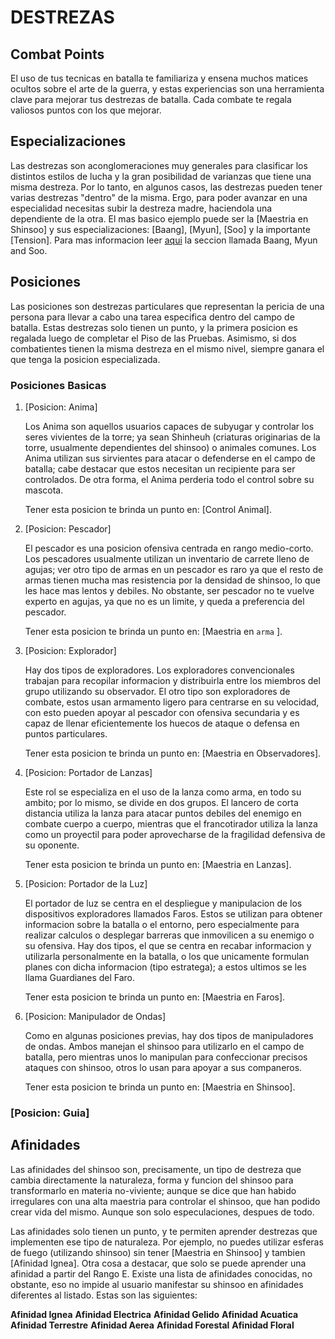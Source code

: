 * DESTREZAS 

** Combat Points 
     El uso de tus tecnicas en batalla te familiariza y ensena muchos matices ocultos sobre
     el arte de la guerra, y estas experiencias son una herramienta clave para mejorar tus
     destrezas de batalla. Cada combate te regala valiosos puntos con los que mejorar.
** Especializaciones 
     Las destrezas son aconglomeraciones muy generales para clasificar los distintos estilos
     de lucha y la gran posibilidad de varianzas que tiene una misma destreza. Por lo tanto, 
     en algunos casos, las destrezas pueden tener varias destrezas "dentro" de la misma. 
     Ergo, para poder avanzar en una especialidad necesitas subir la destreza madre, haciendola
     una dependiente de la otra. El mas basico ejemplo puede ser la [Maestria en Shinsoo] y sus
     especializaciones: [Baang], [Myun], [Soo] y la importante [Tension].
     Para mas informacion leer [[https://towerofgod.fandom.com/wiki/Shinsoo][aqui]] la seccion llamada Baang, Myun and Soo.
** Posiciones 
   Las posiciones son destrezas particulares que representan la pericia de
   una persona para llevar a cabo una tarea especifica dentro del campo de batalla. 
   Estas destrezas solo tienen un punto, y la primera posicion es regalada luego de 
   completar el Piso de las Pruebas. Asimismo, si dos combatientes tienen la misma
   destreza en el mismo nivel, siempre ganara el que tenga la posicion especializada.
*** Posiciones Basicas 
**** [Posicion: Anima] 
     Los Anima son aquellos usuarios capaces de subyugar y controlar
     los seres vivientes de la torre; ya sean Shinheuh (criaturas
     originarias de la torre, usualmente dependientes del shinsoo)
     o animales comunes. Los Anima utilizan sus sirvientes para atacar
     o defenderse en el campo de batalla; cabe destacar que estos 
     necesitan un recipiente para ser controlados. De otra forma, el
     Anima perderia todo el control sobre su mascota.

     Tener esta posicion te brinda un punto en: [Control Animal].
**** [Posicion: Pescador] 
     El pescador es una posicion ofensiva centrada en rango medio-corto. 
     Los pescadores usualmente utilizan un inventario de carrete lleno de agujas;
     ver otro tipo de armas en un pescador es raro ya que el resto de armas
     tienen mucha mas resistencia por la densidad de shinsoo, lo que les hace mas
     lentos y debiles. No obstante, ser pescador no te vuelve experto en agujas,
     ya que no es un limite, y queda a preferencia del pescador.

     Tener esta posicion te brinda un punto en: [Maestria en ~arma~ ].
**** [Posicion: Explorador] 
     Hay dos tipos de exploradores. Los exploradores convencionales trabajan
     para recopilar informacion y distribuirla entre los miembros del grupo
     utilizando su observador. El otro tipo son exploradores de combate, estos
     usan armamento ligero para centrarse en su velocidad, con esto pueden
     apoyar al pescador con ofensiva secundaria y es capaz de llenar
     eficientemente los huecos de ataque o defensa en puntos particulares. 

     Tener esta posicion te brinda un punto en: [Maestria en Observadores].
**** [Posicion: Portador de Lanzas] 
     Este rol se especializa en el uso de la lanza como arma, en todo
     su ambito; por lo mismo, se divide en dos grupos. El lancero de corta
     distancia utiliza la lanza para atacar puntos debiles del enemigo en
     combate cuerpo a cuerpo, mientras que el francotirador utiliza la lanza 
     como un proyectil para poder aprovecharse de la fragilidad defensiva de 
     su oponente.

     Tener esta posicion te brinda un punto en: [Maestria en Lanzas].
**** [Posicion: Portador de la Luz] 
     El portador de luz se centra en el despliegue y manipulacion de los dispositivos
     exploradores llamados Faros. Estos se utilizan para obtener informacion sobre la
     batalla o el entorno, pero especialmente para realizar calculos o desplegar barreras
     que inmovilicen a su enemigo o su ofensiva. Hay dos tipos, el que se centra en recabar
     informacion y utilizarla personalmente en la batalla, o los que unicamente formulan planes
     con dicha informacion (tipo estratega); a estos ultimos se les llama Guardianes del Faro.

     Tener esta posicion te brinda un punto en: [Maestria en Faros].
**** [Posicion: Manipulador de Ondas] 
     Como en algunas posiciones previas, hay dos tipos de manipuladores de ondas. 
     Ambos manejan el shinsoo para utilizarlo en el campo de batalla, pero mientras
     unos lo manipulan para confeccionar precisos ataques con shinsoo, otros lo usan
     para apoyar a sus companeros. 

     Tener esta posicion te brinda un punto en: [Maestria en Shinsoo].  
*** [Posicion: Guia]
** Afinidades 
     Las afinidades del shinsoo son, precisamente, un tipo de destreza que cambia directamente
     la naturaleza, forma y funcion del shinsoo para transformarlo en materia no-viviente; aunque
     se dice que han habido irregulares con una alta maestria para controlar el shinsoo, que han
     podido crear vida del mismo. Aunque son solo especulaciones, despues de todo.
     
     Las afinidades solo tienen un punto, y te permiten aprender destrezas que implementen ese
     tipo de naturaleza. Por ejemplo, no puedes utilizar esferas de fuego (utilizando shinsoo)
     sin tener [Maestria en Shinsoo] y tambien [Afinidad Ignea]. Otra cosa a destacar, que solo
     se puede aprender una afinidad a partir del Rango E. Existe una lista de afinidades conocidas,
     no obstante, eso no impide al usuario manifestar su shinsoo en afinidades diferentes al listado.
     Estas son las siguientes:

     *Afinidad Ignea*
     *Afinidad Electrica*
     *Afinidad Gelido*
     *Afinidad Acuatica*
     *Afinidad Terrestre*
     *Afinidad Aerea*
     *Afinidad Forestal*
     *Afinidad Floral*
